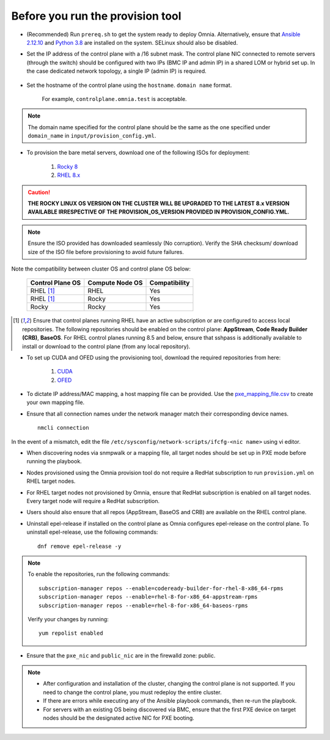 Before you run the provision tool
---------------------------------

* (Recommended) Run ``prereq.sh`` to get the system ready to deploy Omnia. Alternatively, ensure that `Ansible 2.12.10 <https://docs.ansible.com/ansible/latest/reference_appendices/release_and_maintenance.html>`_ and `Python 3.8 <https://www.python.org/downloads/release/python-380/>`_ are installed on the system. SELinux should also be disabled.
* Set the IP address of the control plane with a /16 subnet mask. The control plane NIC connected to remote servers (through the switch) should be configured with two IPs (BMC IP and admin IP) in a shared LOM or hybrid set up. In the case dedicated network topology, a single IP (admin IP) is required.

    .. image:: ../../images/ControlPlaneNic.png

            *LOM NIC setup*

    .. image:: ../../images/ControlPlane_DedicatedNIC.png

            *Dedicated NIC setup*

* Set the hostname of the control plane using the ``hostname``. ``domain name`` format.

    .. include:: ../../Appendices/hostnamereqs.rst

    For example, ``controlplane.omnia.test`` is acceptable.

.. note:: The domain name specified for the control plane should be the same as the one specified under ``domain_name`` in ``input/provision_config.yml``.

* To provision the bare metal servers, download one of the following ISOs for deployment:

    1. `Rocky 8 <https://rockylinux.org/>`_

    2. `RHEL 8.x <https://www.redhat.com/en/enterprise-linux-8>`_

.. caution:: **THE ROCKY LINUX OS VERSION ON THE CLUSTER WILL BE UPGRADED TO THE LATEST 8.x VERSION AVAILABLE IRRESPECTIVE OF THE PROVISION_OS_VERSION PROVIDED IN PROVISION_CONFIG.YML.**

.. note:: Ensure the ISO provided has downloaded seamlessly (No corruption). Verify the SHA checksum/ download size of the ISO file before provisioning to avoid future failures.

Note the compatibility between cluster OS and control plane OS below:

        +---------------------+--------------------+------------------+
        |                     |                    |                  |
        | Control Plane OS    | Compute Node OS    | Compatibility    |
        +=====================+====================+==================+
        |                     |                    |                  |
        | RHEL [1]_           | RHEL               | Yes              |
        +---------------------+--------------------+------------------+
        |                     |                    |                  |
        | RHEL [1]_           | Rocky              | Yes              |
        +---------------------+--------------------+------------------+
        |                     |                    |                  |
        | Rocky               | Rocky              | Yes              |
        +---------------------+--------------------+------------------+

.. [1] Ensure that control planes running RHEL have an active subscription or are configured to access local repositories. The following repositories should be enabled on the control plane: **AppStream**, **Code Ready Builder (CRB)**, **BaseOS**. For RHEL control planes running 8.5 and below, ensure that sshpass is additionally available to install or download to the control plane (from any local repository).

* To set up CUDA and OFED using the provisioning tool, download the required repositories from here:

    1. `CUDA <https://developer.nvidia.com/cuda-downloads/>`_

    2. `OFED <https://network.nvidia.com/products/infiniband-drivers/linux/mlnx_ofed/>`_

* To dictate IP address/MAC mapping, a host mapping file can be provided. Use the `pxe_mapping_file.csv <../../samplefiles.html>`_ to create your own mapping file.

* Ensure that all connection names under the network manager match their corresponding device names. ::

    nmcli connection

In the event of a mismatch, edit the file  ``/etc/sysconfig/network-scripts/ifcfg-<nic name>`` using vi editor.

* When discovering nodes via snmpwalk or a mapping file, all target nodes should be set up in PXE mode before running the playbook.

* Nodes provisioned using the Omnia provision tool do not require a RedHat subscription to run ``provision.yml`` on RHEL target nodes.

* For RHEL target nodes not provisioned by Omnia, ensure that RedHat subscription is enabled on all target nodes. Every target node will require a RedHat subscription.

* Users should also ensure that all repos (AppStream, BaseOS and CRB) are available on the RHEL control plane.

* Uninstall epel-release if installed on the control plane as Omnia configures epel-release on the control plane. To uninstall epel-release, use the following commands: ::

    dnf remove epel-release -y


.. note::
    To enable the repositories, run the following commands: ::

            subscription-manager repos --enable=codeready-builder-for-rhel-8-x86_64-rpms
            subscription-manager repos --enable=rhel-8-for-x86_64-appstream-rpms
            subscription-manager repos --enable=rhel-8-for-x86_64-baseos-rpms

    Verify your changes by running: ::

            yum repolist enabled

* Ensure that the ``pxe_nic`` and ``public_nic`` are in the firewalld zone: public.

.. note::

    * After configuration and installation of the cluster, changing the control plane is not supported. If you need to change the control plane, you must redeploy the entire cluster.

    * If there are errors while executing any of the Ansible playbook commands, then re-run the playbook.

    * For servers with an existing OS being discovered via BMC, ensure that the first PXE device on target nodes should be the designated active NIC for PXE booting.








